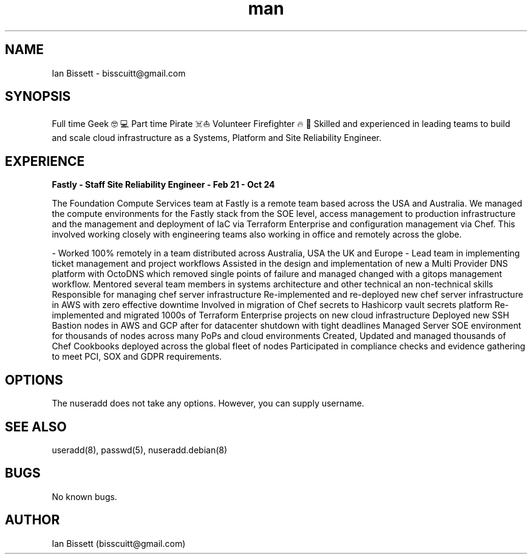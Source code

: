 .\" Manpage for Ian Bissett
.\" Contact bisscuitt@gmail.com for more info
.TH man 1 "25 Jan 2025" "v1.0.0" "Ian Bissett"
.SH NAME
Ian Bissett \- bisscuitt@gmail.com
.SH SYNOPSIS
Full time Geek 🤓💻 Part time Pirate ☠️⛵ Volunteer Firefighter 🔥🚒
Skilled and experienced in leading teams to build and scale cloud infrastructure as a Systems, Platform and Site Reliability Engineer.
.SH EXPERIENCE
.B Fastly - Staff Site Reliability Engineer - Feb 21 - Oct 24

The Foundation Compute Services team at Fastly is a remote team based across the USA and Australia. We managed the compute environments for the Fastly stack from the SOE level, access management to production infrastructure and the management and deployment of IaC via Terraform Enterprise and configuration management via Chef. This involved working closely with engineering teams also working in office and remotely across the globe.

- Worked 100% remotely in a team distributed across Australia, USA the UK and Europe
- Lead team in implementing ticket management and project workflows
Assisted in the design and implementation of new a Multi Provider DNS platform with OctoDNS which removed single points of failure and managed changed with a gitops management workflow.
Mentored several team members in systems architecture and other technical an non-technical skills
Responsible for managing chef server infrastructure
Re-implemented and re-deployed new chef server infrastructure in AWS with zero effective downtime
Involved in migration of Chef secrets to Hashicorp vault secrets platform
Re-implemented and migrated 1000s of Terraform Enterprise projects on new cloud infrastructure
Deployed new SSH Bastion nodes in AWS and GCP after for datacenter shutdown with tight deadlines
Managed Server SOE environment for thousands of nodes across many PoPs and cloud environments
Created, Updated and managed thousands of Chef Cookbooks deployed across the global fleet of nodes
Participated in compliance checks and evidence gathering to meet PCI, SOX and GDPR requirements.

.SH OPTIONS
The nuseradd does not take any options. However, you can supply username.
.SH SEE ALSO
useradd(8), passwd(5), nuseradd.debian(8) 
.SH BUGS
No known bugs.
.SH AUTHOR
Ian Bissett (bisscuitt@gmail.com)
